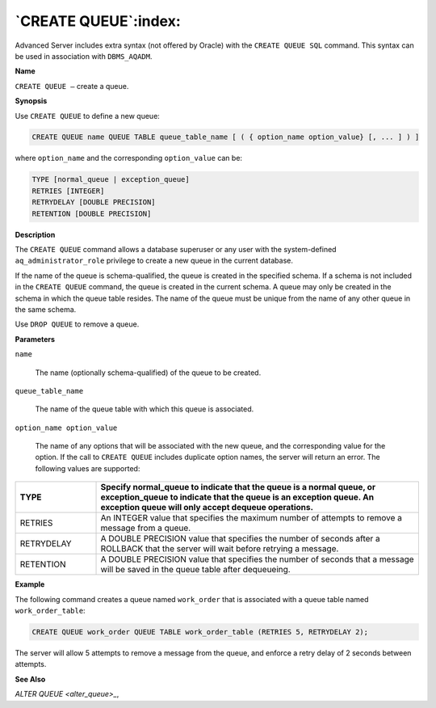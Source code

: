 .. _create_queue:

*********************
`CREATE QUEUE`:index:
*********************

Advanced Server includes extra syntax (not offered by Oracle) with the
``CREATE QUEUE SQL`` command. This syntax can be used in association with
``DBMS_AQADM``.

**Name**

``CREATE QUEUE –`` create a queue.

**Synopsis**

Use ``CREATE QUEUE`` to define a new queue:

.. code-block:: text 

    CREATE QUEUE name QUEUE TABLE queue_table_name [ ( { option_name option_value} [, ... ] ) ]

where ``option_name`` and the corresponding ``option_value`` can be:

.. code-block:: text

    TYPE [normal_queue | exception_queue]
    RETRIES [INTEGER]
    RETRYDELAY [DOUBLE PRECISION]
    RETENTION [DOUBLE PRECISION]

**Description**

The ``CREATE QUEUE`` command allows a database superuser or any user with
the system-defined ``aq_administrator_role`` privilege to create a new queue
in the current database.

If the name of the queue is schema-qualified, the queue is created in
the specified schema. If a schema is not included in the ``CREATE QUEUE``
command, the queue is created in the current schema. A queue may only be
created in the schema in which the queue table resides. The name of the
queue must be unique from the name of any other queue in the same
schema.

Use ``DROP QUEUE`` to remove a queue.

**Parameters**

``name``

    The name (optionally schema-qualified) of the queue to be created.

``queue_table_name``

    The name of the queue table with which this queue is associated.

``option_name option_value``

    The name of any options that will be associated with the new queue, and
    the corresponding value for the option. If the call to ``CREATE QUEUE``
    includes duplicate option names, the server will return an error. The
    following values are supported:

.. table::
    :class: longtable
    :widths: 2 8

    ========== ===============================================================================================================================================================================================
    TYPE       Specify normal_queue to indicate that the queue is a normal queue, or exception_queue to indicate that the queue is an exception queue. An exception queue will only accept dequeue operations.
    ========== ===============================================================================================================================================================================================
    RETRIES    An INTEGER value that specifies the maximum number of attempts to remove a message from a queue.
    RETRYDELAY A DOUBLE PRECISION value that specifies the number of seconds after a ROLLBACK that the server will wait before retrying a message.
    RETENTION  A DOUBLE PRECISION value that specifies the number of seconds that a message will be saved in the queue table after dequeueing.
    ========== ===============================================================================================================================================================================================

**Example**

The following command creates a queue named ``work_order`` that is
associated with a queue table named ``work_order_table``:

.. code-block:: text

    CREATE QUEUE work_order QUEUE TABLE work_order_table (RETRIES 5, RETRYDELAY 2);

The server will allow 5 attempts to remove a message from the queue, and
enforce a retry delay of 2 seconds between attempts.

**See Also**


`ALTER QUEUE <alter_queue>_`, 
